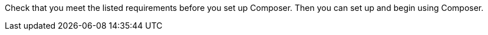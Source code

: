 ifeval::["{product}"=="salesforce"]
= MuleSoft Composer for Salesforce: Getting Started
endif::[]
ifeval::["{product}"=="mulesoft"]
= MuleSoft Composer: Getting Started
endif::[]

Check that you meet the listed requirements before you set up Composer. Then you can set up and begin using Composer.

ifeval::["{product}"=="salesforce"]
== Requirements and Restrictions

* The org where you set up Composer must be a Salesforce Unlimited, Enterprise, or Performance edition. It can't be a sandbox org.
* The maximum number of concurrent users supported by an organization is 25.
* The org must have Lightning enabled.
* You must purchase a separate MuleSoft Composer license for the org.
* If your company network has a stringent firewall or list of blocked IP addresses, your network administrator must add `*.mulesoft.com` to the list of allowed addresses.
+
IP addresses used by Composer are dynamic, therefore MuleSoft can't provide a list of IP addresses.
* You must relax any IP restrictions for the connections that you create to data sources and data targets. Instructions are included in the setup section of this topic.
* Composer does not currently support mobile platforms.

=== Browser Requirements:

* Don't use incognito mode or private browsers to access Composer.
* Composer uses Salesforce Canvas and therefore has the same browser requirements as Canvas. For Safari browsers, this means you must uncheck the *Prevent cross-site tracking* option in Safari security preferences.
* When using Firefox or Chrome, you must allow third-party cookies.
* When you create a connection to another system, check for the requirements and limitations listed in the Composer reference section for each connection.
* Composer fields with date values use the following format: YYYY-MM-DDThh:mmZ.

== Set Up Composer

Before anyone can use Composer, a Salesforce admin must set it up, including installation, permissions assignments, and a few adjustments to your Salesforce org settings.

=== Find the Composer Setup Page

. Log in to your Salesforce org as an admin.
. Click the Setup gear icon, and then choose *Setup*.
. Enter `composer` in the search bar.
. Select *MuleSoft Composer* from the search results.
+
If you can't find Composer in the search results, it's likely that your org needs to purchase a license for Composer.

Next, you'll install Composer and make some Salesforce org adjustments to ensure Composer works properly.

=== Admin: Adjust the Session Settings

. In the Salesforce Composer sidebar, click *Settings* > *Security* > *Session Settings*.
. On the *Sessions Settings* page, in the *Session Settings* subsection, deselect the *Lock sessions to the IP address from which they originated* checkbox.
. Click *Save*.

=== Admin: Install Composer and Adjust Salesforce Org Settings

. In the *Install the Managed Package for MuleSoft Composer* section, click *Install Managed Package*.
+
Four more steps are revealed when the installation is complete. As the admin performing the installation, you are automatically given the Composer permission set.

. In the *Change the Type of Permitted Users* section, click *Open Settings* to launch the Salesforce connected app page for Composer and change two settings:
   .. In the *Permitted Users* dropdown, select *Admin approved users are pre-authorized*.
   .. In the *IP Relaxation* dropdown, select *Relax IP restrictions*.
   .. Save the changes.

. In the *Configure MuleSoft Services* section, click *Initiate Configuration*.
+
Salesforce certificates expire after one year. To renew an expired certificate, click *Initiate Configuration*.
+
MuleSoft creates and configures an instance of Anypoint Platform to provide a dedicated environment for Composer.
. In the *Assign Users to MuleSoft Composer* section, click the *Assign Users* button to go directly to the Salesforce *Permission Sets* page:
   .. Click *Composer User*.
   .. Click *Manage Assignments*, and then *Add Assignments*.
   .. Select the checkbox next to each user who will receive permission to use Composer.
   .. Click *Add*. You can assign or revoke this permission set at any time.
. In the *Launch MuleSoft Composer* section, click the *Launch* button to start Composer.

Now that Composer is configured properly, you can launch it by searching for "composer" in the App Launcher.

You can sync data between two Salesforce organizations with a single license. When you set up Composer, you can choose the primary organization in which you want to build flows and then, within Composer in that organization, you can create connections to one or more other Salesforce organizations.

== Users: Verify Access to Composer

If you aren't the Salesforce admin who installed Composer, verify that you have access to the Composer app:

. In your Salesforce org, open the App Launcher.
. Enter `composer` in the search bar.
. Select *MuleSoft Composer* from the search results.
+
If you don't see *MuleSoft Composer* in the search results,
it's likely that you need to purchase Composer for your Salesforce org or that you don't have permission to access it.

When the Composer page displays, you're ready to create your first flow. If you'd like to learn more before using Composer, review the other topics in this section.

== Enable Flow Failure Notifications

As administrator, you can enable flow failure notifications via email. When enabled, checks run every 15 minutes on running flows. If any flow fails, Composer sends an email to the owner of the flow.

//Note that:

//* A maximum of four consecutive emails are sent for the same error.
//* The error log for the flow resets every 24 hours.
//* The error log only runs while the flow runs.

To enable email notifications:

. In the Composer sidebar, click *Settings* > *Email notifications*.
. In the *Receive email notifications when flows fail to run* row, toggle the button to enable email notifications.

endif::[]

ifeval::["{product}"=="mulesoft"]
== Requirements and Restrictions

* The maximum number of concurrent users supported by an organization is 25.
* You must purchase a MuleSoft Composer license, which is sold separately from the Anypoint Platform license.
* If your company network has a stringent firewall or list of blocked IP addresses, your network administrator must add `*.mulesoft.com` to the list of allowed addresses.
+
IP addresses used by Composer are dynamic; therefore, MuleSoft can't provide a list of IP addresses.
* You must relax any IP restrictions for the connections that you create to data sources and data targets as detailed in the Composer setup instructions.
* Composer does not currently support mobile platforms.

=== Browser requirements:
* Don't use incognito mode or private browsers to access Composer.
* If you use Firefox or Chrome, allow third-party cookies.
* When you connect to another system, follow the requirements and restrictions applicable to that connection.
* Composer fields with date values use the format _YYYY-MM-DDThh:mmZ_.

== Set Up Composer

After you purchase MuleSoft Composer, it automatically creates a MuleSoft Composer org for you and sends a welcome email so that you can access MuleSoft Composer for the first time.

After you successfully connect, you then invite users to access that MuleSoft Composer org.

=== Access MuleSoft Composer as for the First Time:

As your organization's primary administrator, follow these steps to initiate your MuleSoft Composer org:

. Log in to your email account, find the welcome email from MuleSoft Composer, and then click *Accept invitation*.
. In the *Create account* form, complete the required fields, including a password of at least eight characters that contains at least one uppercase letter, one lowercase letter, and one number.
. Click *Create account*.
. Log in to MuleSoft Composer using the username and password you just created.
. In *Register a Verification Method*, select a verification method, follow the steps to set up your multi-factor authentication, and then click *Connect*. +
The MuleSoft Composer overview page appears.

=== Invite Users to Access MuleSoft Composer

After you access your MuleSoft Composer org using administrator credentials, you then invite your organization's users to your new MuleSoft Composer account:

. In the MuleSoft Composer sidebar, click *Settings* and then click *Users*.
. On the *Users* page, click *Add Users*.
. In the *Invite New Users* window, enter the email addresses of the users you want to invite, separating the names by using commas.
. Select the permissions that you want to apply to that group of users and then click *Invite*.
+
The following permissions are available:

* *Builder*: Enables all users in the group to create and manage flows.
* *Administrator*: Enables all users in the group to invite and manage users in addition to creating and managing flows.
+
The invited users receive the MuleSoft Composer welcome email.

=== Monitor Pending Unaccepted Invitations

After inviting users, you can monitor each pending invitation that has not yet been accepted.

To monitor a pending invitation:

. In the MuleSoft Composer sidebar, click *Settings* and then click *Users*.
. On the *Users* page, elect the *Pending Invitations* tab. +
Information about the users' invitations appear. In the menu:
.. Click the options icon to the right of the user invitation that you want to monitor.
.. If the invitation to that user is older than 14 days and is about to expire, if you want to resend it, click *Resend Invite*.
.. If you want to revoke the invitation to that user, click *Revoke Invite*.

== Admin: Manage Users

As administrator, you are responsible for managing your MuleSoft Composer users to meet your organization’s business needs. The following user management tasks are available:

* Change user roles
* Reset user passwords
* Reset user multi-factor authentication (MFA) methods
* Delete users

=== Change User Roles

To change a user's role:

. In the MuleSoft Composer sidebar, click *Settings* and then click *Users*.
. On the *Users* page, next to the user's email address, click the options icon and then click *Manage*. +
The user's page appears.
. Select the *Permissions* tab.
. Select the permission setting for the user and then click *Save*.

=== Reset User Passwords

To reset a user's password:

. In the MuleSoft Composer sidebar, click *Settings* and then click *Users*.
. On the *Users* page, next to the user's email address, click the options icon, and then click *Reset Password*. +
An email is sent to the user with instructions for resetting their MuleSoft Composer MFA settings.

=== Reset User Multi-factor Authentication (MFA) Methods

To reset a user's MFA method:

. In the MuleSoft Composer sidebar, click *Settings* and then click *Users*.
. On the *Users* page, next to the user's email address, click the options icon,
 and then click *Reset Multi-factor Auth*. +
An email is sent to the user with instructions for resetting their MuleSoft Composer password.

=== Delete Users

To delete a user:

. In the MuleSoft Composer sidebar, click *Settings* and then click *Users*.
. On the *Users* page, next to the user's email address, click the options icon, and then click *Delete*. +
A message appears, warning you that deleting a user cannot be undone.
. Click *Delete*.

=== Enable Multiple Identification Providers (IDP)

As an administrator, you can enable users to add identity providers (IDPs) for their organization. Note that:

* If an IDP user is deleted from MuleSoft Composer and that user subsequently logs in to MuleSoft Composer using the IDP, the user profile is restored in the `Disabled` state. To allow the user to authenticate again, an toggle the state to `Enabled`.
* You cannot disable the creation of new users via the *Users* page.
* Deleting an IDP user does not stop the flows activated by that user.
* When MuleSoft Composer is dynamically registered as an OpenID Connect SSO provider in Okta, MuleSoft Composer is named “Anypoint Platform” in Okta.

For more information on identity management in MuleSoft, see the xref:access-management::external-identity.adoc[Access Management] documentation.

To enable OpenID Connect (OIDC) IDP:

. In the MuleSoft Composer sidebar, click *Settings* and then click *Multiple IDP*.
. On the *Identity Provider* page, click *Add Identity Provider* > *OpenID Connect*.
. In the *New Identity Provider* page, complete the required fields:
+
* *Name*: The nickname for this IDP.
* *Client Registration URL*: The URL to dynamically register client applications for your identity provider. This field appears when you select *Dynamic Registration*.
* *Authentication Header*: The header that provides credentials to authenticate a server. This header is required if the provider restricts registration requests to authorized clients. This field appears when you select *Dynamic Registration*.
* *Client ID*: The unique identifier that you provided for your manually created client application. This field appears when you select *Manual Registration*.
* *Client Secret*: The password, or secret, for authenticating your MuleSoft Composer organization with your Identity Provider. This field appears when *Manual Registration* is selected.
* *OpenID Connect Issuer*: The location of the OpenID Provider. For most providers, `.well-known/openid-configuration` is appended to the issuer to generate the metadata URL for OpenID Connect specifications. If your OpenID Provider is Salesforce, then you must provide the value for `issuer`.
* *Authorize URL*: The URL where the user authenticates and grants OpenID Connect client applications access to the user's identity.
* *Token URL*: The URL that provides the user’s identity encoded in a secure JSON Web Token.
* *User Info URL*: The URL that returns user profile information to the client app.

. Optionally, expand *Advanced Settings*, and provide the following values:
+
* *Group Scope*: The OIDC scope to request the group claim.
* *Group Attribute JSON Data Expression*: The JSONata expression used to select the groups from the user information or ID token. The result must be an array of strings.
* *Disable server certificate validation* checkbox: Select to disable server certificate validation if your OpenID client management instance presents a self-signed certificate or one signed by an internal certificate authority.

. Click *Save*.
. Log out of MuleSoft Composer, navigate to the sign-on URL you entered in the *New Identity Provider* page, and then log in through your identity provider to test the configuration.

To enable SAML 2.0 IDP:

Note that the file-based configuration of a SAML 2.0 is not supported.

. In the MuleSoft Composer sidebar, click *Settings* and then click *Multiple IDP*.
. On the *Identity Provider* page, click *Add Identity Provider* > *SAML 2.0*.
. In the *New Identity Provider* page, complete the required fields:
+
* *Name*: Enter a nickname for this IDP.
* *Sign On URL*: The redirect URL provided by the IDP for sign in. For example, `\https://example.com/sso/saml`.
* *Sign Off URL*: The URL to redirect sign-out requests, so users both sign out of MuleSoft Composer and have their SAML user’s status set to `signed out`.
* *Issuer*: The ID of the identity provider instance that sends SAML assertions.
* *Public Key*: The Public key provided by the identity provider, which is used to sign the SAML assertion. It is the `X509Certificate` value in the SAML response.
* *Audience*: An arbitrary string value that identifies your MuleSoft Composer organization. The typical value for this string is `<organizationDomain>.composer.mulesoft.com`.
* *Single Sign On Initiation*: Specify whether SSO can be initiated by MuleSoft Composer, your identity provider (for example, Okta), or both.

** The *Service Provider Only* option allows only MuleSoft Composer to initiate SSO.
** The *Identity Provider Only* option allows only your external identity provider to initiate SSO.
** The *Both* option allows either MuleSoft Composer or your external identity provider to initiate SSO. +
The default value for this setting for newly configured identity provider configurations is *Both*.

. Optionally, expand *Advanced Settings*, and provide the following values:
+
* *Username Attribute*: Field name in the SAML `AttributeStatements` that maps to the user's name. If no value is configured, the `NameID` attribute of the SAML `Subject` is used (Note: This is outside the SAML `AttributeStatements`).
* *First Name Attribute*: Field name in the SAML `AttributeStatements` that maps to `First Name`.
* *Last Name Attribute*: Field name in the SAML `AttributeStatements` that maps to `Last Name`.
* *Email Attribute*: Field name in the SAML `AttributeStatements` that maps to `Email`.
* *Group Attribute*: Field name in the SAML `AttributeStatements` that maps to `Group`.
* *Require encrypted SAMl assertions* checkbox: If enabled, the SAML assertions sent from the IDP must be encrypted and follow the guidelines mentioned in the prerequisites.

. Click *Save*.
. Log out of MuleSoft Composer, navigate to the sign-on URL you entered in the *New Identity Provider* page, and then log in through your identity provider to test the configuration.

== Enable Flow Failure Notifications

As administrator, you can enable flow failure notifications via email. When enabled, checks run every 15 minutes on running flows. If any flow fails, Composer sends an email to the owner of the flow. Note that:

* A maximum of four consecutive emails are sent for the same error.
* The error log for the flow resets every 24 hours.
* The error log only runs while the flow runs.

To enable email notifications:

. In the Composer sidebar, click *Settings* and then click *Email notifications*.
. Toggle the button to enable email notifications.
. Click *Save*.

[[connect-composer-to-anypoint-platform]]
== Connect Composer to Anypoint Platform

Organizations that use both MuleSoft Composer and Anypoint Platform can connect the two products.

To link Composer to Anypoint Platform:

. In MuleSoft Composer, in the left pane, click *Settings* > *Account*. +
The *Account* page appears.

. On the *Account* page, copy the value in the *Organization ID* field.

. Log in to the Anypoint Platform organization that you want to connect to MuleSoft Composer. +
The *Anypoint Platform* page appears.

. In the left pane, click xref:access-management::managing-your-account.adoc[*Access Management*]. +
The *Access Management* page appears.

. In the *Access Management* page, in the left pane, click *Composer Sync*. +
The *Add Composer Organization* window appears.

. In the *Add Composer Organization* window, in the *Organization ID* field, paste the *Organization ID* that you copied from the *Account* page of MuleSoft Composer and then click *Add*.

. Open MuleSoft Composer and refresh the page.

. In MuleSoft Composer, in the left pane, click *Settings* > *Account*. +
The *Account* page appears, displaying a linking request from Anypoint Platform.

. Click *Review and Confirm*.

. In the *Access Token* section, click *Authenticate in Anypoint*. +
The Anypoint Platform login page appears.

. Log in to Anypoint Platform.

. In the *Client App* section, click *Create Client App*. +
The Composer organization is now linked to the Anypoint organization.

== API Sharing

MuleSoft Anypoint Platform customers can share externally available APIs managed in Anypoint Platform with business users for consumption in a MuleSoft Composer flow.

Before sharing APIs from Anypoint Platform to MuleSoft Composer, ensure that:

* Your organization uses Anypoint Platform for API Management.
* Your organization has xref:exchange::to-create-an-asset.adoc#create-an-api-asset[Rest APIs] managed by API Manager that conform to the following:

** API specifications use either RAML or OpenAPI
** API uses basic authentication, bearer token, or API Key in conjunction with a Client ID and Secret.

* Composer organizations are <<connect-composer-to-anypoint-platform,linked to Anypoint organizations>>.
* The API must be accessible from the public internet.

=== Share an API Instance with Composer

If you manage your APIs with Anypoint API Manager, you can share those APIs with MuleSoft Composer.

To share an API Instance with MuleSoft Composer:

. xref:2.x@api-manager::create-instance-task.adoc[Create an API Instance in Anypoint Platform].

. In Anypoint Platform, in the left pane, click *Exchange*.

. In the list, find the API instance that you want to share, click *Request access*, and then click the Client App that was created by MuleSoft Composer. +
The *Request access* window appears.

. In the *Request access* window, click *Request access*.

. Open MuleSoft Composer and then open the flow to ensure that the shared API appears in the *Shared Apps* section of the canvas.

=== Disconnect Composer Connection to Anypoint Platform

You can disconnect your connection from MuleSoft Composer to Anypoint Platform; however, removing this connection does not delete existing configurations.

To disconnect your MuleSoft Composer connection to Anypoint Platform:

. Log in to the Anypoint Platform organization containing the connection to MuleSoft Composer that you want to disconnect. +
The *Anypoint Platform* page appears.

. In the left pane, click xref:access-management::managing-your-account.adoc[*Access Management*]. +
The *Access Management* page appears.

. In the left pane, click *Connected Apps*. +
The *Connected Apps* page appears.

. In the *Owned Apps* tab, next to *Composer API Sharing*, click the options button, and then click *Delete*. +
MuleSoft Composer is now disconnected from Anypoint Platform.

endif::[]

ifeval::["{product}"=="salesforce"]
== Related Resources

* xref:ms_composer_overview.adoc[Overview]
* xref:ms_composer_reference.adoc[Composer Connector Reference]
* https://help.salesforce.com/s/search-result?language=en_US&f%3A%40sflanguage=%5Bes%5D&sort=relevancy&f%3A%40sfkbdccategoryexpanded=%5BAll%5D&t=allResultsTab#t=allResultsTab&sort=date%20descending&f:@objecttype=%5BKBKnowledgeArticle%5D&f:@sflanguage=%5Ben_US%5D&f:@sfkbdccategoryexpanded=%5BAll,MuleSoft%20Composer%5D[Knowledge Articles]
* https://developer.salesforce.com/docs/atlas.en-us.platform_connect.meta/platform_connect/canvas_framework_supported_browsers.htm[Salesforce Canvas browser support]
endif::[]

ifeval::["{product}"=="mulesoft"]
== Related Resources

* xref:ms_composer_overview.adoc[Overview]
* xref:ms_composer_reference.adoc[Composer Connector Reference]
* https://help.mulesoft.com/s/global-search/%40uri#t=SalesforceArticle&f:@sfdcproduct=%5BMuleSoft%20Composer%5D[Knowledge Articles]
endif::[]
